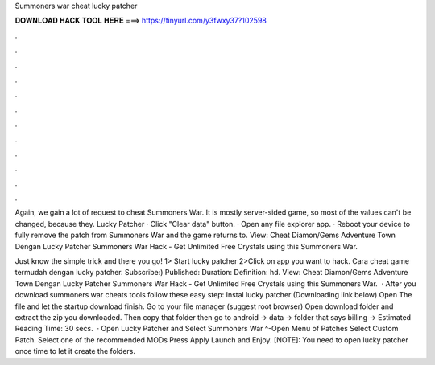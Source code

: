 Summoners war cheat lucky patcher



𝐃𝐎𝐖𝐍𝐋𝐎𝐀𝐃 𝐇𝐀𝐂𝐊 𝐓𝐎𝐎𝐋 𝐇𝐄𝐑𝐄 ===> https://tinyurl.com/y3fwxy37?102598



.



.



.



.



.



.



.



.



.



.



.



.

Again, we gain a lot of request to cheat Summoners War. It is mostly server-sided game, so most of the values can't be changed, because they. Lucky Patcher · Click "Clear data" button. · Open any file explorer app. · Reboot your device to fully remove the patch from Summoners War and the game returns to. View: Cheat Diamon/Gems Adventure Town Dengan Lucky Patcher Summoners War Hack - Get Unlimited Free Crystals using this Summoners War.

Just know the simple trick and there you go! 1> Start lucky patcher 2>Click on app you want to hack. Cara cheat game termudah dengan lucky patcher. Subscribe:) Published: Duration: Definition: hd. View: Cheat Diamon/Gems Adventure Town Dengan Lucky Patcher Summoners War Hack - Get Unlimited Free Crystals using this Summoners War.  · After you download summoners war cheats tools follow these easy step: Instal lucky patcher (Downloading link below) Open The file and let the startup download finish. Go to your file manager (suggest root browser) Open download folder and extract the zip you downloaded. Then copy that folder then go to android -> data -> folder that says billing -> Estimated Reading Time: 30 secs.  · Open Lucky Patcher and Select Summoners War ^-Open Menu of Patches Select Custom Patch. Select one of the recommended MODs Press Apply Launch and Enjoy. [NOTE]: You need to open lucky patcher once time to let it create the folders.
